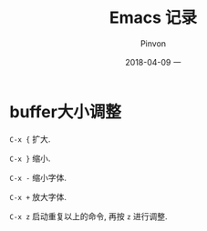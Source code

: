 #+TITLE:       Emacs 记录
#+AUTHOR:      Pinvon
#+EMAIL:       pinvon@Inspiron
#+DATE:        2018-04-09 一
#+URI:         /blog/%y/%m/%d/emacs-记录
#+KEYWORDS:    <TODO: insert your keywords here>
#+TAGS:        Emacs
#+LANGUAGE:    en
#+OPTIONS:     H:3 num:nil toc:t \n:nil ::t |:t ^:nil -:nil f:t *:t <:t
#+DESCRIPTION: <TODO: insert your description here>

* buffer大小调整

=C-x {= 扩大.

=C-x }= 缩小.

=C-x -= 缩小字体.

=C-x += 放大字体.

=C-x z= 启动重复以上的命令, 再按 =z= 进行调整.
